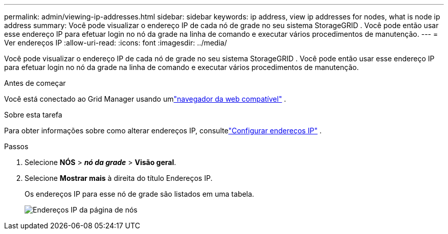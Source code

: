 ---
permalink: admin/viewing-ip-addresses.html 
sidebar: sidebar 
keywords: ip address, view ip addresses for nodes, what is node ip address 
summary: Você pode visualizar o endereço IP de cada nó de grade no seu sistema StorageGRID .  Você pode então usar esse endereço IP para efetuar login no nó da grade na linha de comando e executar vários procedimentos de manutenção. 
---
= Ver endereços IP
:allow-uri-read: 
:icons: font
:imagesdir: ../media/


[role="lead"]
Você pode visualizar o endereço IP de cada nó de grade no seu sistema StorageGRID .  Você pode então usar esse endereço IP para efetuar login no nó da grade na linha de comando e executar vários procedimentos de manutenção.

.Antes de começar
Você está conectado ao Grid Manager usando umlink:../admin/web-browser-requirements.html["navegador da web compatível"] .

.Sobre esta tarefa
Para obter informações sobre como alterar endereços IP, consultelink:../maintain/configuring-ip-addresses.html["Configurar endereços IP"] .

.Passos
. Selecione *NÓS* > *_nó da grade_* > *Visão geral*.
. Selecione *Mostrar mais* à direita do título Endereços IP.
+
Os endereços IP para esse nó de grade são listados em uma tabela.

+
image::../media/nodes_page_overview_tab_extended.png[Endereços IP da página de nós]


